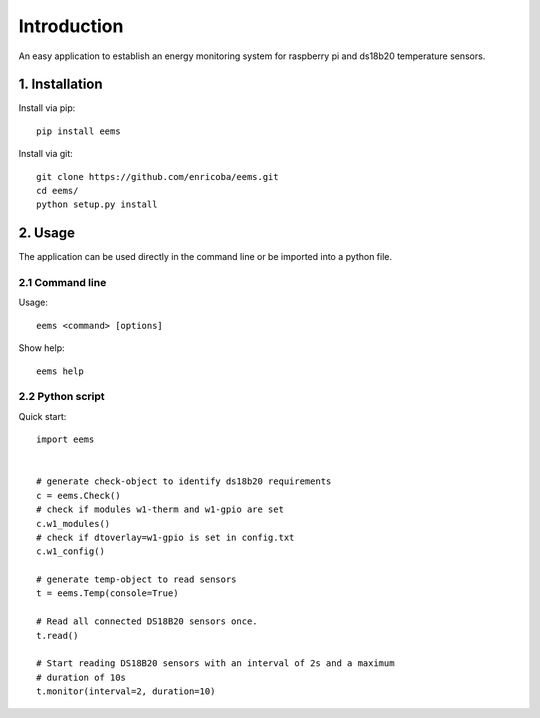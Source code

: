============
Introduction
============

An easy application to establish an energy monitoring system for raspberry pi
and ds18b20 temperature sensors.


1. Installation
===============

Install via pip::

    pip install eems

Install via git::

    git clone https://github.com/enricoba/eems.git
    cd eems/
    python setup.py install

2. Usage
========

The application can be used directly in the command line or be imported
into a python file.

2.1 Command line
----------------

Usage::

  eems <command> [options]


Show help::

   eems help

2.2 Python script
-----------------

Quick start::

   import eems


   # generate check-object to identify ds18b20 requirements
   c = eems.Check()
   # check if modules w1-therm and w1-gpio are set
   c.w1_modules()
   # check if dtoverlay=w1-gpio is set in config.txt
   c.w1_config()

   # generate temp-object to read sensors
   t = eems.Temp(console=True)

   # Read all connected DS18B20 sensors once.
   t.read()

   # Start reading DS18B20 sensors with an interval of 2s and a maximum
   # duration of 10s
   t.monitor(interval=2, duration=10)

